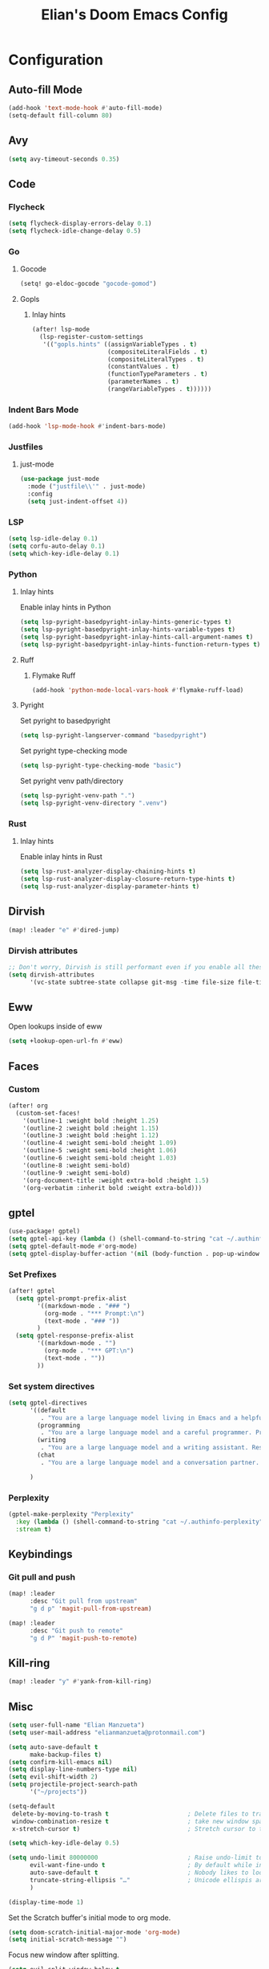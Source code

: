 #+TITLE: Elian's Doom Emacs Config
#+auto_tangle: t

* Configuration
** Auto-fill Mode
#+BEGIN_SRC emacs-lisp :tangle ./config.el
(add-hook 'text-mode-hook #'auto-fill-mode)
(setq-default fill-column 80)
#+END_SRC
** Avy
#+begin_src emacs-lisp :tangle ./config.el
(setq avy-timeout-seconds 0.35)
#+end_src
** Code
*** Flycheck
#+begin_src emacs-lisp :tangle ./config.el
(setq flycheck-display-errors-delay 0.1)
(setq flycheck-idle-change-delay 0.5)
#+end_src
*** Go
**** Gocode
#+begin_src emacs-lisp :tangle ./config.el
(setq! go-eldoc-gocode "gocode-gomod")
#+end_src
**** Gopls
***** Inlay hints
#+begin_src emacs-lisp :tangle ./config.el
(after! lsp-mode
  (lsp-register-custom-settings
   '(("gopls.hints" ((assignVariableTypes . t)
                     (compositeLiteralFields . t)
                     (compositeLiteralTypes . t)
                     (constantValues . t)
                     (functionTypeParameters . t)
                     (parameterNames . t)
                     (rangeVariableTypes . t))))))
#+end_src
*** Indent Bars Mode
#+begin_src emacs-lisp :tangle ./config.el
(add-hook 'lsp-mode-hook #'indent-bars-mode)
#+end_src
*** Justfiles
**** just-mode
#+begin_src emacs-lisp :tangle ./config.el
(use-package just-mode
  :mode ("justfile\\'" . just-mode)
  :config
  (setq just-indent-offset 4))
#+end_src
*** LSP
#+begin_src emacs-lisp :tangle ./config.el
(setq lsp-idle-delay 0.1)
(setq corfu-auto-delay 0.1)
(setq which-key-idle-delay 0.1)
#+end_src
*** Python
**** Inlay hints
Enable inlay hints in Python
#+begin_src emacs-lisp :tangle ./config.el
(setq lsp-pyright-basedpyright-inlay-hints-generic-types t)
(setq lsp-pyright-basedpyright-inlay-hints-variable-types t)
(setq lsp-pyright-basedpyright-inlay-hints-call-argument-names t)
(setq lsp-pyright-basedpyright-inlay-hints-function-return-types t)
#+end_src
**** Ruff
***** Flymake Ruff
#+begin_src emacs-lisp :tangle ./config.el
(add-hook 'python-mode-local-vars-hook #'flymake-ruff-load)
#+end_src
**** Pyright
Set pyright to basedpyright
#+begin_src emacs-lisp :tangle ./config.el
(setq lsp-pyright-langserver-command "basedpyright")
#+end_src

Set pyright type-checking mode
#+begin_src emacs-lisp :tangle ./config.el
(setq lsp-pyright-type-checking-mode "basic")
#+end_src

Set pyright venv path/directory
#+begin_src emacs-lisp :tangle ./config.el
(setq lsp-pyright-venv-path ".")
(setq lsp-pyright-venv-directory ".venv")
#+end_src
*** Rust
**** Inlay hints
Enable inlay hints in Rust
#+begin_src emacs-lisp :tangle ./config.el
(setq lsp-rust-analyzer-display-chaining-hints t)
(setq lsp-rust-analyzer-display-closure-return-type-hints t)
(setq lsp-rust-analyzer-display-parameter-hints t)
#+end_src
** Dirvish
#+BEGIN_SRC emacs-lisp :tangle ./config.el
(map! :leader "e" #'dired-jump)
#+END_SRC
*** Dirvish attributes
#+begin_src emacs-lisp :tangle ./config.el
;; Don't worry, Dirvish is still performant even if you enable all these attributes
(setq dirvish-attributes
      '(vc-state subtree-state collapse git-msg -time file-size file-time))
#+end_src
** Eww
Open lookups inside of eww
#+begin_src emacs-lisp :tangle ./config.el
(setq +lookup-open-url-fn #'eww)
#+end_src
** Faces
*** Custom
#+begin_src emacs-lisp :tangle ./config.el
(after! org
  (custom-set-faces!
    '(outline-1 :weight bold :height 1.25)
    '(outline-2 :weight bold :height 1.15)
    '(outline-3 :weight bold :height 1.12)
    '(outline-4 :weight semi-bold :height 1.09)
    '(outline-5 :weight semi-bold :height 1.06)
    '(outline-6 :weight semi-bold :height 1.03)
    '(outline-8 :weight semi-bold)
    '(outline-9 :weight semi-bold)
    '(org-document-title :weight extra-bold :height 1.5)
    '(org-verbatim :inherit bold :weight extra-bold)))
#+end_src
** gptel
#+begin_src emacs-lisp :tangle ./config.el
(use-package! gptel)
(setq gptel-api-key (lambda () (shell-command-to-string "cat ~/.authinfo")))
(setq gptel-default-mode #'org-mode)
(setq gptel-display-buffer-action '(nil (body-function . pop-up-window )))
#+end_src

*** Set Prefixes
#+begin_src emacs-lisp :tangle ./config.el
(after! gptel
  (setq gptel-prompt-prefix-alist
        '((markdown-mode . "### ")
          (org-mode . "*** Prompt:\n")
          (text-mode . "### "))
        )
  (setq gptel-response-prefix-alist
        '((markdown-mode . "")
          (org-mode . "*** GPT:\n")
          (text-mode . ""))
        ))
#+end_src
*** Set system directives
#+begin_src emacs-lisp :tangle ./config.el
(setq gptel-directives
      '((default
         . "You are a large language model living in Emacs and a helpful assistant. Respond concisely. If needed, ask for clarification on questions.")
        (programming
         . "You are a large language model and a careful programmer. Provide code and only code as output without any additional text, prompt or note.")
        (writing
         . "You are a large language model and a writing assistant. Respond concisely.")
        (chat
         . "You are a large language model and a conversation partner. Respond concisely."))

      )
#+end_src
*** Perplexity
#+begin_src emacs-lisp :tangle ./config.el
(gptel-make-perplexity "Perplexity"
  :key (lambda () (shell-command-to-string "cat ~/.authinfo-perplexity"))
  :stream t)
#+end_src

** Keybindings
*** Git pull and push
#+begin_src emacs-lisp :tangle ./config.el
(map! :leader
      :desc "Git pull from upstream"
      "g d p" 'magit-pull-from-upstream)

(map! :leader
      :desc "Git push to remote"
      "g d P" 'magit-push-to-remote)

#+end_src
** Kill-ring
#+BEGIN_SRC emacs-lisp :tangle ./config.el
(map! :leader "y" #'yank-from-kill-ring)
#+END_SRC
** Misc
#+begin_src emacs-lisp :tangle ./config.el
(setq user-full-name "Elian Manzueta")
(setq user-mail-address "elianmanzueta@protonmail.com")

(setq auto-save-default t
      make-backup-files t)
(setq confirm-kill-emacs nil)
(setq display-line-numbers-type nil)
(setq evil-shift-width 2)
(setq projectile-project-search-path
      '("~/projects"))

(setq-default
 delete-by-moving-to-trash t                      ; Delete files to trash
 window-combination-resize t                      ; take new window space from all other windows (not just current)
 x-stretch-cursor t)                              ; Stretch cursor to the glyph width

(setq which-key-idle-delay 0.5)
#+end_src

#+begin_src emacs-lisp :tangle ./config.el
(setq undo-limit 80000000                         ; Raise undo-limit to 80Mb
      evil-want-fine-undo t                       ; By default while in insert all changes are one big blob. Be more granular
      auto-save-default t                         ; Nobody likes to loose work, I certainly don't
      truncate-string-ellipsis "…"                ; Unicode ellispis are nicer than "...", and also save /precious/ space
      )

(display-time-mode 1)
#+end_src

Set the Scratch buffer's initial mode to org mode.
#+begin_src emacs-lisp :tangle ./config.el
(setq doom-scratch-initial-major-mode 'org-mode)
(setq initial-scratch-message "")
#+end_src

Focus new window after splitting.
#+begin_src emacs-lisp :tangle ./config.el
(setq evil-split-window-below t
      evil-vsplit-window-right t)
#+end_src
** Org Mode
*** Git auto commit and push
The Git-auto-commit mode in ~/org is enabled using ~/org/.dir-locals.el. Source
code here:
#+begin_src emacs-lisp
((nil . ((eval git-auto-commit-mode 1))))
#+end_src

Automatically push git changes.
#+begin_src emacs-lisp :tangle ./config.el
(setq gac-automatically-push-p 't
      gac-automatically-add-new-files-p 't)
#+end_src

*** Org and org agenda directories
#+begin_src emacs-lisp :tangle ./config.el
(setq org-directory "~/org/")
(setq org-agenda-files (directory-files-recursively "~/org/roam" "\\.org$"))
(setq org-log-done t)
#+end_src
*** Org attach
#+begin_src emacs-lisp :tangle ./config.el
(setq org-attach-auto-tag nil)
(setq org-id-method 'ts)
(setq org-id-ts-format "%Y-%m-%dT%H%M%S.%6N")
(setq org-attach-id-to-path-function-list
      '(org-attach-id-ts-folder-format
        org-attach-id-uuid-folder-format
        org-attach-id-fallback-folder-format))
#+end_src
*** Org auto tangle
#+begin_src emacs-lisp :tangle ./config.el
(add-hook 'org-mode-hook 'org-auto-tangle-mode)
#+end_src
*** Org download
**** Default image width
#+begin_src emacs-lisp :tangle ./config.el
(setq org-download-image-org-width '450)
#+end_src

**** Heading level
#+begin_src emacs-lisp :tangle ./config.el
(setq org-download-heading-lvl nil)
#+end_src

*** Org pretty mode and org-appear hooks
#+begin_src emacs-lisp :tangle ./config.el
(add-hook 'org-mode-hook '+org-pretty-mode)
(add-hook '+org-pretty-mode-hook 'org-appear-mode)
(add-hook 'org-mode-hook 'org-display-inline-images)
(setq org-hide-emphasis-markers t)
(setq org-fontify-quote-and-verse-blocks t)
#+end_src
*** Org roam
**** Default sort
#+begin_src emacs-lisp :tangle ./config.el
(setq org-roam-node-default-sort 'file-atime)
#+end_src
**** Capture templates
#+begin_src emacs-lisp :tangle ./config.el
(setq org-roam-capture-templates
      '(("d" "default" plain (file "~/org/roam/templates/default.org")
         :if-new (file+head "%<%Y%m%d%H%M%S>-${slug}.org" "#+title: ${title}\n#+author: %n\n#+date: %t\n")
         :unnarrowed t)
        ("s" "study" plain (file "~/org/roam/templates/study.org")
         :if-new (file+head "%<%Y%m%d%H%M%S>-${slug}.org" "#+title: ${title}\n#+author: %n\n#+date: %t\n#+filetags: study:%^{topics}")
         :unarrowed t
         )
        ("w" "work" plain (file "~/org/roam/templates/default.org")
         :if-new (file+head "%<%Y%m%d%H%M%S>-${slug}.org" "#+title: ${title}\n#+author: %n\n#+date: %t\n#+filetags: work")
         :unarrowed t
         )
        )
      )
#+end_src

**** Dailies capture templates
#+begin_src emacs-lisp :tangle ./config.el
(after! org
  (setq org-roam-dailies-capture-templates
        '(("d" "default" plain (file "~/org/roam/templates/daily.org")
           :if-new (file+datetree "daily-journal.org" week)
           :unarrowed t)
          ("w" "work-todo" plain (file "~/org/roam/templates/work-daily.org")
           :if-new (file+datetree "cstate-daily.org" week)
           :unarrowed t)
          )
        )
  )
#+end_src
**** Org Roam UI
#+begin_src emacs-lisp :tangle ./config.el
(after! org
  (setq org-roam-ui-sync-theme t
        org-roam-ui-follow t
        org-roam-ui-update-on-save t
        org-roam-ui-open-on-start t))
#+end_src
**** Prettify Symbols
#+begin_src emacs-lisp :tangle ./config.el
(add-hook 'org-mode-hook (lambda ()
                           "Beautify Org Checkbox Symbol"
                           (push '("[ ]" .  "") prettify-symbols-alist)
                           (push '("[X]" . "✅" ) prettify-symbols-alist)
                           (push '("[-]" . "⏳" ) prettify-symbols-alist)
                           (prettify-symbols-mode)))
#+end_src
*** Org Todos
#+begin_src emacs-lisp :tangle ./config.el
(after! org
  (setq org-todo-keywords
        '((sequence "TODO(t!)" "IN-PROGRESS(i@/!)" "|" "DONE(d!)" "WONT-DO(w@/!)")
          (sequence "[ ](T)" "[-](S)" "[?](W)" "|" "[X](D)")
          (sequence "|" "OKAY(o)" "YES(y)" "NO(n)"))
        ))
#+end_src

#+RESULTS:
| sequence | TODO(t!) | IN-PROGRESS(w) |         |        | DONE(d!) | WONT-DO(w@/!) |
| sequence | [ ](T)    | [-](S)           | [?](W)  |        |          | [X](D)          |
| sequence |          |                | OKAY(o) | YES(y) | NO(n)    |               |

*** Org-emphasis-alist
#+begin_src emacs-lisp :tangle ./config.el
(setq org-emphasis-alist
      '(("*" org-verbatim bold) ("/" italic) ("_" underline) ("=" org-verbatim verbatim)
        ("~" org-code verbatim) ("+" (:strike-through t)))
      )
#+end_src
** Terminal Setup
*** Fish
Setting fish shell paths.
#+BEGIN_SRC emacs-lisp :tangle ./config.el
(setq explicit-shell-file-name
      (cond
       ((eq system-type 'darwin) "/opt/homebrew/bin/fish")
       ((eq system-type 'gnu/linux) "/bin/fish")
       (t "/bin/bash")))

(after! vterm
  (setq vterm-shell explicit-shell-file-name))
#+END_SRC
*** Vterm
**** Set ~libvterm~ path
Setting vterm path.
#+begin_src emacs-lisp :tangle ./config.el
(add-load-path! "~/emacs-libvterm")
#+end_src
** Theme and Fonts
#+BEGIN_SRC emacs-lisp :tangle ./config.el
(setq doom-font (font-spec :family "JetBrainsMono Nerd Font" :size 16))
(setq doom-emoji-font "Noto Color Emoji")
(setq doom-theme 'modus-operandi-tinted)
#+END_SRC
** TRAMP
*** Set default method
#+begin_src emacs-lisp :tangle ./config.el
(setq tramp-default-method "rsync")
#+end_src

** Windows
Setting a keybind for ~ace-select-window~.
#+begin_src emacs-lisp :tangle ./config.el
(map! :leader "wa" #'ace-select-window)
#+end_src
